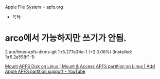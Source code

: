 #+STARTUP: showeverything indent
Apple File System = apfs.org
- 목적: 

* arco에서 가능하지만 쓰기가 안됨.
2 aur/linux-apfs-dkms-git 1:r5.277a34e-1 (+2 0.08%) (Installed: 1:r6.2a598f1-1)



[[https://www.youtube.com/watch?v=47puTVS1Scg][Mount APFS Disk on Linux | Mount & Access APFS partition on Linux | Add Apple APFS partition support - YouTube]]

